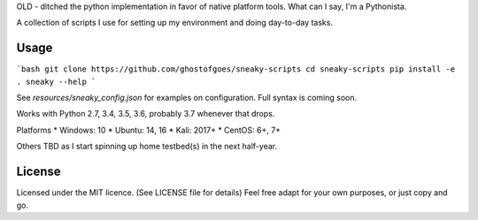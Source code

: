 


OLD - ditched the python implementation in favor of native platform tools.
What can I say, I'm a Pythonista.


A collection of scripts I use for setting up my environment and doing day-to-day tasks.



Usage
=====

```bash
git clone https://github.com/ghostofgoes/sneaky-scripts
cd sneaky-scripts
pip install -e .
sneaky --help
```

See `resources/sneaky_config.json` for examples on configuration. Full syntax is coming soon.


Works with Python 2.7, 3.4, 3.5, 3.6, probably 3.7 whenever that drops.

Platforms
* Windows: 10
* Ubuntu: 14, 16
* Kali: 2017+
* CentOS: 6+, 7+

Others TBD as I start spinning up home testbed(s) in the next half-year.


License
=======

Licensed under the MIT licence. (See LICENSE file for details)
Feel free adapt for your own purposes, or just copy and go.
